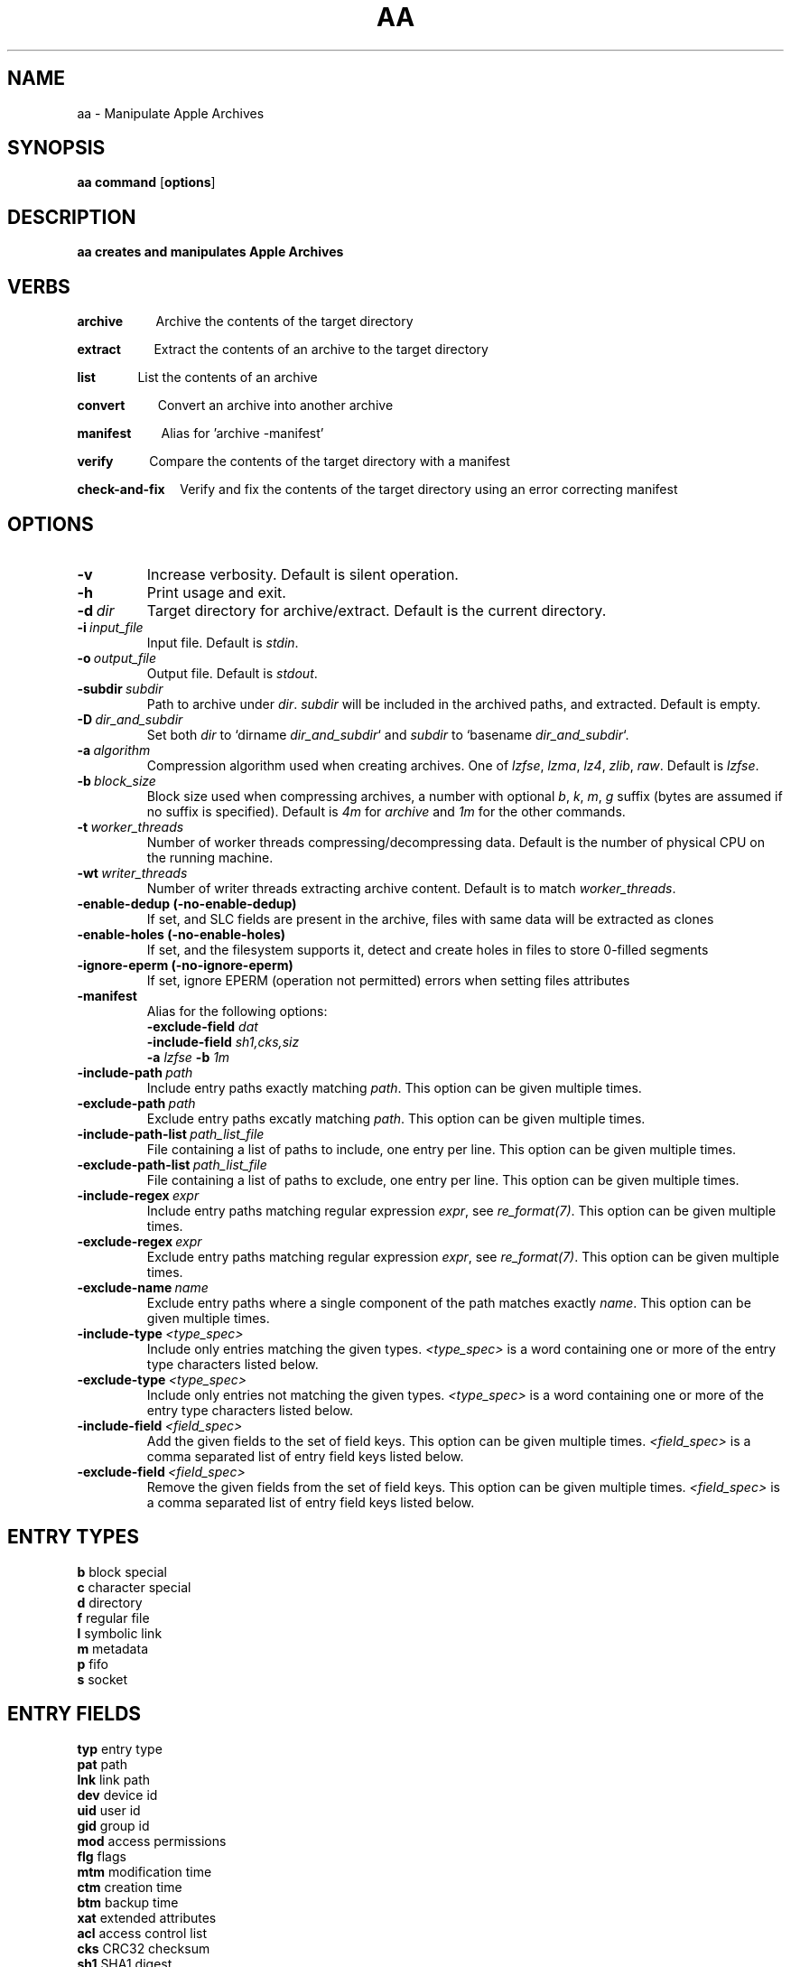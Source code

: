 .TH AA 1
.SH NAME
aa \- Manipulate Apple Archives
.SH SYNOPSIS
.B aa \fBcommand\fR [\fBoptions\fR]
.SH DESCRIPTION
.B aa creates and manipulates Apple Archives
.SH VERBS
.P
\fBarchive\fR\ \ \ \ \ \ \ \ \ \ \ Archive the contents of the target directory
.P
\fBextract\fR\ \ \ \ \ \ \ \ \ \ \ Extract the contents of an archive to the target directory
.P
\fBlist\fR\ \ \ \ \ \ \ \ \ \ \ \ \ \ List the contents of an archive
.P
\fBconvert\fR\ \ \ \ \ \ \ \ \ \ \ Convert an archive into another archive
.P
\fBmanifest\fR\ \ \ \ \ \ \ \ \ \ Alias for 'archive -manifest'
.P
\fBverify\fR\ \ \ \ \ \ \ \ \ \ \ \ Compare the contents of the target directory with a manifest
.P
\fBcheck-and-fix\fR\ \ \ \ \ Verify and fix the contents of the target directory using an error correcting manifest
.SH OPTIONS
.TP
.BR \-v
Increase verbosity. Default is silent operation.
.TP
.BR \-h
Print usage and exit.
.TP
.BR \-d\ \fIdir\fR
Target directory for archive/extract. Default is the current directory.
.TP
.BR \-i\ \fIinput_file\fR
Input file. Default is \fIstdin\fR.
.TP
.BR \-o\ \fIoutput_file\fR
Output file. Default is \fIstdout\fR.
.TP
.BR \-subdir\ \fIsubdir\fR
Path to archive under \fIdir\fR. \fIsubdir\fR will be included in the archived paths, and extracted. Default is empty.
.TP
.BR \-D\ \fIdir_and_subdir\fR
Set both \fIdir\fR to `dirname \fIdir_and_subdir\fR` and \fIsubdir\fR to `basename \fIdir_and_subdir\fR`.
.TP
.BR \-a\ \fIalgorithm\fR
Compression algorithm used when creating archives. One of \fIlzfse\fR, \fIlzma\fR, \fIlz4\fR, \fIzlib\fR, \fIraw\fR. Default is \fIlzfse\fR.
.TP
.BR \-b\ \fIblock_size\fR
Block size used when compressing archives, a number with optional \fIb\fR, \fIk\fR, \fIm\fR, \fIg\fR suffix (bytes are assumed if no suffix
is specified). Default is \fI4m\fR for \fIarchive\fR and \fI1m\fR for the other commands.
.TP
.BR \-t\ \fIworker_threads\fR
Number of worker threads compressing/decompressing data. Default is the number of physical CPU on the running machine.
.TP
.BR \-wt\ \fIwriter_threads\fR
Number of writer threads extracting archive content. Default is to match \fIworker_threads\fR.
.TP
.BR \-enable-dedup\ (-no-enable-dedup)
If set, and SLC fields are present in the archive, files with same data will be extracted as clones
.TP
.BR \-enable-holes\ (-no-enable-holes)
If set, and the filesystem supports it, detect and create holes in files to store 0-filled segments
.TP
.BR \-ignore-eperm\ (-no-ignore-eperm)
If set, ignore EPERM (operation not permitted) errors when setting files attributes
.TP
.BR \-manifest
Alias for the following options:
.br
\fB\-exclude\-field\fR \fIdat\fR
.br
\fB\-include\-field\fR \fIsh1,cks,siz\fR
.br
\fB\-a\fR \fIlzfse\fR \fB\-b\fR \fI1m\fR
.TP
.BR \-include-path\ \fIpath\fR
Include entry paths exactly matching \fIpath\fR. This option can be given multiple times.
.TP
.BR \-exclude-path\ \fIpath\fR
Exclude entry paths excatly matching \fIpath\fR. This option can be given multiple times.
.TP
.BR \-include-path-list\ \fIpath_list_file\fR
File containing a list of paths to include, one entry per line. This option can be given multiple times.
.TP
.BR \-exclude-path-list\ \fIpath_list_file\fR
File containing a list of paths to exclude, one entry per line. This option can be given multiple times.
.TP
.BR \-include\-regex\ \fIexpr\fR
Include entry paths matching regular expression \fIexpr\fR, see \fIre_format(7)\fR. This option can be given multiple times.
.TP
.BR \-exclude\-regex\ \fIexpr\fR
Exclude entry paths matching regular expression \fIexpr\fR, see \fIre_format(7)\fR. This option can be given multiple times.
.TP
.BR \-exclude\-name\ \fIname\fR
Exclude entry paths where a single component of the path matches exactly \fIname\fR. This option can be given multiple times.
.TP
.BR \-include\-type\ \fI<type_spec>\fR
Include only entries matching the given types. \fI<type_spec>\fR is a word containing one or more of the entry type characters listed below.
.TP
.BR \-exclude\-type\ \fI<type_spec>\fR
Include only entries not matching the given types. \fI<type_spec>\fR is a word containing one or more of the entry type characters listed below.
.TP
.BR \-include\-field\ \fI<field_spec>\fR
Add the given fields to the set of field keys. This option can be given multiple times. \fI<field_spec>\fR is a comma separated list of entry field keys listed below.
.TP
.BR \-exclude\-field\ \fI<field_spec>\fR
Remove the given fields from the set of field keys. This option can be given multiple times. \fI<field_spec>\fR is a comma separated list of entry field keys listed below.
.SH ENTRY TYPES
.br
\fBb\fR block special
.br
\fBc\fR character special
.br
\fBd\fR directory
.br
\fBf\fR regular file
.br
\fBl\fR symbolic link
.br
\fBm\fR metadata
.br
\fBp\fR fifo
.br
\fBs\fR socket
.SH ENTRY FIELDS
.br
\fBtyp\fR entry type
.br
\fBpat\fR path
.br
\fBlnk\fR link path
.br
\fBdev\fR device id
.br
\fBuid\fR user id
.br
\fBgid\fR group id
.br
\fBmod\fR access permissions
.br
\fBflg\fR flags
.br
\fBmtm\fR modification time
.br
\fBctm\fR creation time
.br
\fBbtm\fR backup time
.br
\fBxat\fR extended attributes
.br
\fBacl\fR access control list
.br
\fBcks\fR CRC32 checksum
.br
\fBsh1\fR SHA1 digest
.br
\fBsh2\fR SHA2 digest
.br
\fBdat\fR file contents
.br
\fBsiz\fR file size
.br
\fBduz\fR disk usage
.br
\fBidx\fR entry index in main archive
.br
\fByec\fR file data error correcting codes
.br
\fByaf\fR Apple Archive fields (in metadata entry)
.br
\fBall\fR alias for all fields (exclude only)
.br
\fBattr\fR alias for \fIuid,gid,mod,flg,mtm,btm,ctm\fR
.SH ENTRY SELECTION
.PP
\fB-include-path\fR and \fB-include-path-list\fR options are applied first to select an initial set of entries,
then \fB-exclude-path\fR, \fB-exclude-path-list\fR, \fB-exclude-name\fR, \fB-exclude-regex\fR are applied to remove entries from this set.
If no \fB-include-path\fR or \fB-include-path-list\fR option is given, all entries are included in the initial set.
If a directory is included/excluded, the entire sub-tree is included/excluded.
.SH EXAMPLES
.PP
Archive the contents of directory \fIfoo\fR into archive \fIfoo.aar\fR, using LZMA compression with 8 MB blocks
.PP
.RS
.B aa archive -d foo -o foo.aar -a lzma -b 8m
.RE
.PP
Extract the contents of \fIfoo.aar\fR in directory \fIdst\fR
.PP
.RS
.B aa extract -d dst -i foo.aar
.RE
.PP
Create a manifest of the contents of directory \fIfoo\fR into \fIfoo.manifest\fR, using LZFSE compression with 1 MB blocks
.PP
.RS
.B aa manifest -d foo -o foo.manifest -a lzfse -b 1m
.RE
.PP
Verify the contents of \fIdst\fR match the manifest \fIfoo.manifest\fR
.PP
.RS
.B aa verify -i foo.manifest -d dst -v
.RE
.PP
Print all entry paths in \fIfoo.manifest\fR
.PP
.RS
.B aa list -i foo.manifest
.RE
.PP
Print all entry paths, uid, gid for regular files in \fIfoo.manifest\fR
.PP
.RS
.B aa list -v -i foo.manifest -include-type f -exclude-field all -include-field uid,gid,pat
.RE
.PP
Create a manifest of the contents of archive \fIfoo.aar\fR in \fIfoo.manifest\fR
.PP
.RS
.B aa convert -manifest -v -i foo.aar -o foo.manifest
.RE
.PP
Extract a subset of entries matching prefix \fIApplications/Mail.app\fR from archive \fIfoo.aar\fR in directory \fIdst\fR
.PP
.RS
.B aa extract -i foo.aar -include-path Applications/Mail.app -d dst
.RE

